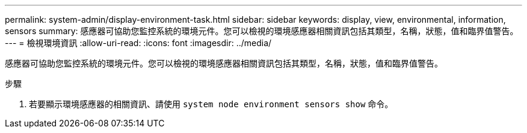 ---
permalink: system-admin/display-environment-task.html 
sidebar: sidebar 
keywords: display, view, environmental, information, sensors 
summary: 感應器可協助您監控系統的環境元件。您可以檢視的環境感應器相關資訊包括其類型，名稱，狀態，值和臨界值警告。 
---
= 檢視環境資訊
:allow-uri-read: 
:icons: font
:imagesdir: ../media/


[role="lead"]
感應器可協助您監控系統的環境元件。您可以檢視的環境感應器相關資訊包括其類型，名稱，狀態，值和臨界值警告。

.步驟
. 若要顯示環境感應器的相關資訊、請使用 `system node environment sensors show` 命令。

